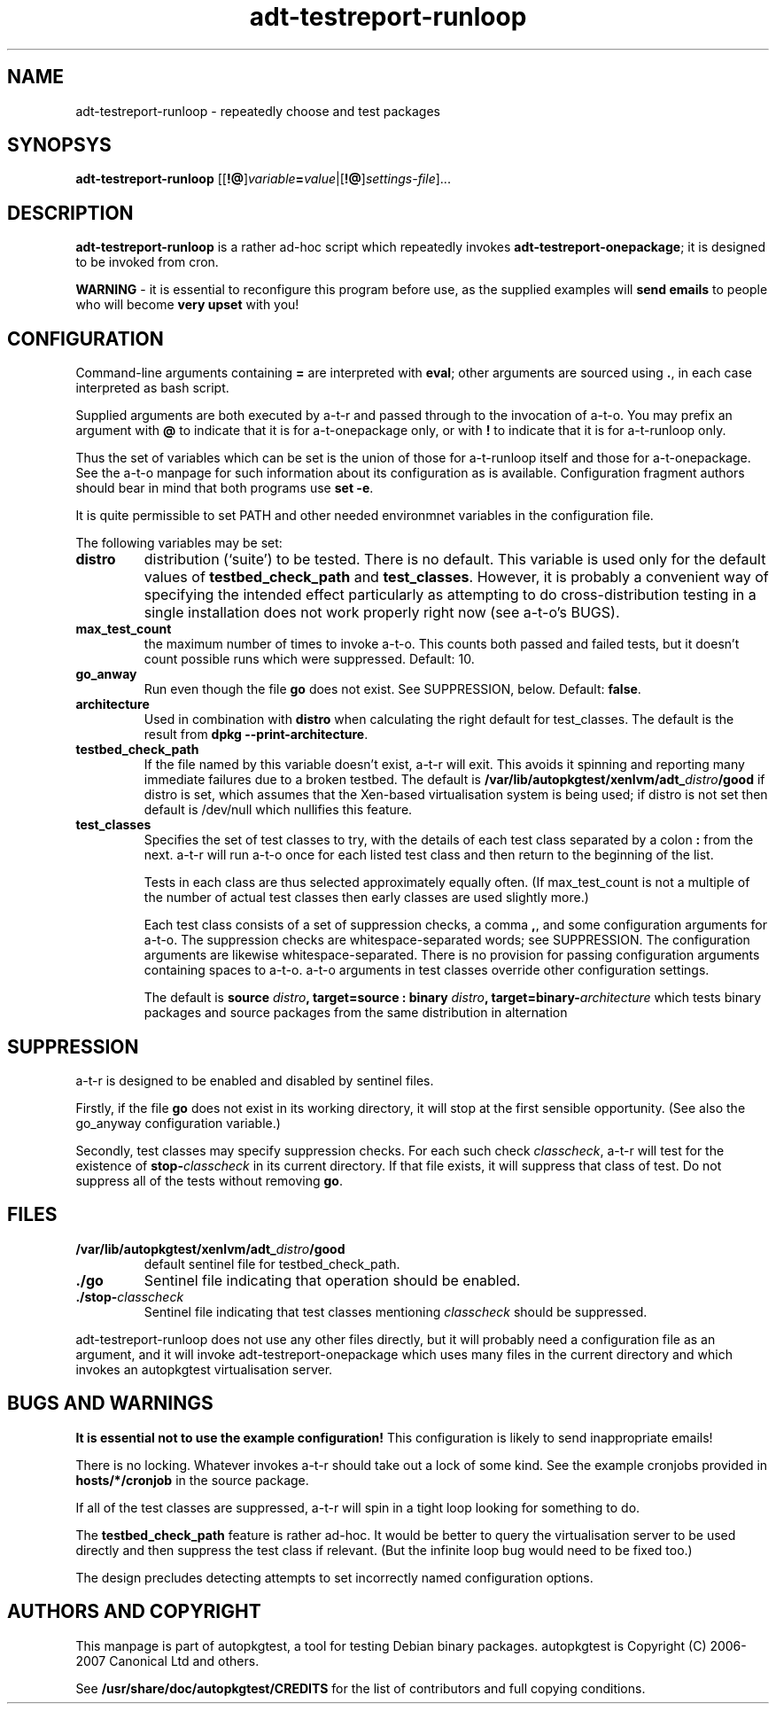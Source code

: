 .TH adt\-testreport\-runloop 1 2007 autopkgtest "Linux Programmer's Manual"
.SH NAME
adt\-testreport\-runloop \- repeatedly choose and test packages
.SH SYNOPSYS
.B adt\-testreport\-runloop
.RI [[\fB!@\fR] variable \fB=\fR value |[\fB!@\fR] settings\-file ]...
.br
.SH DESCRIPTION
.B adt\-testreport\-runloop
is a rather ad-hoc script which repeatedly invokes
.BR adt\-testreport\-onepackage ;
it is designed to be invoked from cron.

\fBWARNING\fR - it is essential to reconfigure this program before
use, as the supplied examples will \fBsend emails\fR to people who
will become \fBvery upset\fR with you!
.SH CONFIGURATION
Command-line arguments containing \fB=\fR are interpreted
with \fBeval\fR; other arguments are sourced using \fB.\fR,
in each case interpreted as bash script.

Supplied arguments are both executed by a-t-r and passed through to
the invocation of a-t-o.  You may prefix an argument with \fB@\fR to
indicate that it is for a-t-onepackage only, or with \fB!\fR to
indicate that it is for a-t-runloop only.

Thus the set of variables which can be set is the union of those for
a-t-runloop itself and those for a-t-onepackage.  See the a-t-o
manpage for such information about its configuration as is available.
Configuration fragment authors should bear in mind that both programs
use \fBset -e\fR.

It is quite permissible to set PATH and other needed environmnet
variables in the configuration file.

The following variables may be set:
.TP
.B distro
distribution (`suite') to be tested.  There is no default.  This
variable is used only for the default values of
.B testbed_check_path
and
.BR test_classes .
However, it is probably a convenient way of specifying the intended
effect particularly as attempting to do cross-distribution testing in a
single installation does not work properly right now (see a-t-o's BUGS).
.TP
.B max_test_count
the maximum number of times to invoke a-t-o.  This counts both passed
and failed tests, but it doesn't count possible runs which were
suppressed.  Default: 10.
.TP
.B go_anway
Run even though the file \fBgo\fR does not exist.  See SUPPRESSION,
below.  Default: \fBfalse\fR.
.TP
.B architecture
Used in combination with \fBdistro\fR when calculating the right
default for test_classes.  The default is the result from
.BR "dpkg --print-architecture" .
.TP
.B testbed_check_path
If the file named by this variable doesn't exist, a-t-r will exit.
This avoids it spinning and reporting many immediate failures due to a
broken testbed.  The default is
.BI /var/lib/autopkgtest/xenlvm/adt_ distro /good
if distro is set, which assumes that the Xen-based virtualisation
system is being used; if distro is not set then default is /dev/null
which nullifies this feature.
.TP
.B test_classes
Specifies the set of test classes to try, with the details of each
test class separated by a colon \fB:\fR from the next.  a-t-r will run
a-t-o once for each listed test class and then return to the beginning
of the list.

Tests in each class are thus selected approximately equally often.
(If max_test_count is not a multiple of the number of actual test
classes then early classes are used slightly more.)

Each test class consists of a set of suppression checks, a comma
\fB,\fR, and some configuration arguments for a-t-o.  The suppression
checks are whitespace-separated words; see SUPPRESSION.  The
configuration arguments are likewise whitespace-separated.  There is
no provision for passing configuration arguments containing spaces to
a-t-o.  a-t-o arguments in test classes override other configuration
settings.

The default is
.BI "source " distro ", target=source : binary " distro ,
.BI target=binary- architecture
which tests binary packages and source packages from the same
distribution in alternation
.SH SUPPRESSION
a-t-r is designed to be enabled and disabled by sentinel files.

Firstly, if the file \fBgo\fR does not exist in its working directory,
it will stop at the first sensible opportunity.  (See also the
go_anyway configuration variable.)

Secondly, test classes may specify suppression checks.  For each such
check \fIclasscheck\fR, a-t-r will test for the existence of
.BI stop- classcheck
in its current directory.  If that file exists, it will suppress that
class of test.  Do not suppress all of the tests without removing
\fBgo\fR.
.SH FILES
.TP
.BI /var/lib/autopkgtest/xenlvm/adt_ distro /good
default sentinel file for testbed_check_path.
.TP
.B ./go
Sentinel file indicating that operation should be enabled.
.TP
.BI ./stop- classcheck
Sentinel file indicating that test classes mentioning \fIclasscheck\fR
should be suppressed.
.LP
adt-testreport-runloop does not use any other files directly, but it
will probably need a configuration file as an argument, and it will
invoke adt-testreport-onepackage which uses many files in the current
directory and which invokes an autopkgtest virtualisation server.
.SH BUGS AND WARNINGS
\fBIt is essential not to use the example configuration!\fR
This configuration is likely to send inappropriate emails!

There is no locking.  Whatever invokes a-t-r should take out a lock of
some kind.  See the example cronjobs provided in
.B hosts/*/cronjob
in the source package.

If all of the test classes are suppressed, a-t-r will spin in a tight
loop looking for something to do.

The
.B testbed_check_path
feature is rather ad-hoc.  It would be better to query the
virtualisation server to be used directly and then suppress the test
class if relevant.  (But the infinite loop bug would need to be fixed
too.)

The design precludes detecting attempts to set incorrectly
named configuration options.
.SH AUTHORS AND COPYRIGHT
This manpage is part of autopkgtest, a tool for testing Debian binary
packages.  autopkgtest is Copyright (C) 2006-2007 Canonical Ltd and
others.

See \fB/usr/share/doc/autopkgtest/CREDITS\fR for the list of
contributors and full copying conditions.
